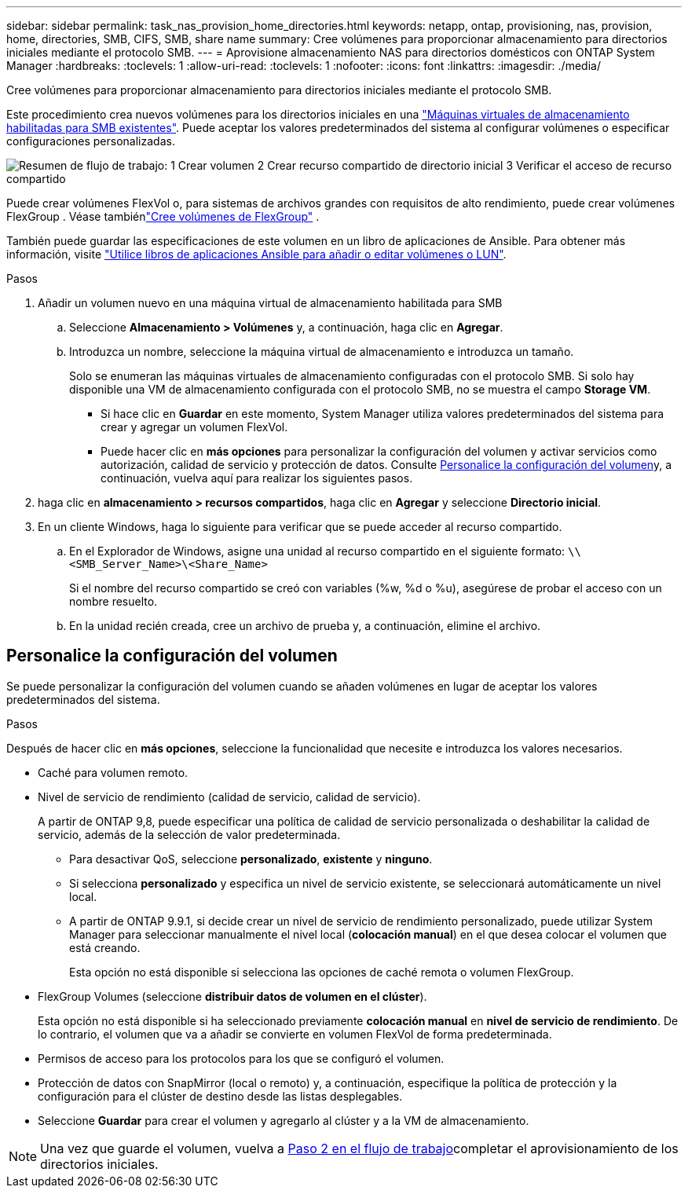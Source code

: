---
sidebar: sidebar 
permalink: task_nas_provision_home_directories.html 
keywords: netapp, ontap, provisioning, nas, provision, home, directories, SMB, CIFS, SMB, share name 
summary: Cree volúmenes para proporcionar almacenamiento para directorios iniciales mediante el protocolo SMB. 
---
= Aprovisione almacenamiento NAS para directorios domésticos con ONTAP System Manager
:hardbreaks:
:toclevels: 1
:allow-uri-read: 
:toclevels: 1
:nofooter: 
:icons: font
:linkattrs: 
:imagesdir: ./media/


[role="lead"]
Cree volúmenes para proporcionar almacenamiento para directorios iniciales mediante el protocolo SMB.

Este procedimiento crea nuevos volúmenes para los directorios iniciales en una link:task_nas_enable_windows_smb.html["Máquinas virtuales de almacenamiento habilitadas para SMB existentes"]. Puede aceptar los valores predeterminados del sistema al configurar volúmenes o especificar configuraciones personalizadas.

image:workflow_nas_provision_home_directories.gif["Resumen de flujo de trabajo: 1 Crear volumen 2 Crear recurso compartido de directorio inicial 3 Verificar el acceso de recurso compartido"]

Puede crear volúmenes FlexVol o, para sistemas de archivos grandes con requisitos de alto rendimiento, puede crear volúmenes FlexGroup . Véase tambiénlink:./flexgroup/create-task.html["Cree volúmenes de FlexGroup"] .

También puede guardar las especificaciones de este volumen en un libro de aplicaciones de Ansible. Para obtener más información, visite link:task_admin_use_ansible_playbooks_add_edit_volumes_luns.html["Utilice libros de aplicaciones Ansible para añadir o editar volúmenes o LUN"].

.Pasos
. Añadir un volumen nuevo en una máquina virtual de almacenamiento habilitada para SMB
+
.. Seleccione *Almacenamiento > Volúmenes* y, a continuación, haga clic en *Agregar*.
.. Introduzca un nombre, seleccione la máquina virtual de almacenamiento e introduzca un tamaño.
+
Solo se enumeran las máquinas virtuales de almacenamiento configuradas con el protocolo SMB. Si solo hay disponible una VM de almacenamiento configurada con el protocolo SMB, no se muestra el campo *Storage VM*.

+
*** Si hace clic en *Guardar* en este momento, System Manager utiliza valores predeterminados del sistema para crear y agregar un volumen FlexVol.
*** Puede hacer clic en *más opciones* para personalizar la configuración del volumen y activar servicios como autorización, calidad de servicio y protección de datos. Consulte <<Personalice la configuración del volumen>>y, a continuación, vuelva aquí para realizar los siguientes pasos.




. [[step2,Paso 2 en el flujo de trabajo]] haga clic en *almacenamiento > recursos compartidos*, haga clic en *Agregar* y seleccione *Directorio inicial*.
. En un cliente Windows, haga lo siguiente para verificar que se puede acceder al recurso compartido.
+
.. En el Explorador de Windows, asigne una unidad al recurso compartido en el siguiente formato: `\\<SMB_Server_Name>\<Share_Name>`
+
Si el nombre del recurso compartido se creó con variables (%w, %d o %u), asegúrese de probar el acceso con un nombre resuelto.

.. En la unidad recién creada, cree un archivo de prueba y, a continuación, elimine el archivo.






== Personalice la configuración del volumen

Se puede personalizar la configuración del volumen cuando se añaden volúmenes en lugar de aceptar los valores predeterminados del sistema.

.Pasos
Después de hacer clic en *más opciones*, seleccione la funcionalidad que necesite e introduzca los valores necesarios.

* Caché para volumen remoto.
* Nivel de servicio de rendimiento (calidad de servicio, calidad de servicio).
+
A partir de ONTAP 9,8, puede especificar una política de calidad de servicio personalizada o deshabilitar la calidad de servicio, además de la selección de valor predeterminada.

+
** Para desactivar QoS, seleccione *personalizado*, *existente* y *ninguno*.
** Si selecciona *personalizado* y especifica un nivel de servicio existente, se seleccionará automáticamente un nivel local.
** A partir de ONTAP 9.9.1, si decide crear un nivel de servicio de rendimiento personalizado, puede utilizar System Manager para seleccionar manualmente el nivel local (*colocación manual*) en el que desea colocar el volumen que está creando.
+
Esta opción no está disponible si selecciona las opciones de caché remota o volumen FlexGroup.



* FlexGroup Volumes (seleccione *distribuir datos de volumen en el clúster*).
+
Esta opción no está disponible si ha seleccionado previamente *colocación manual* en *nivel de servicio de rendimiento*. De lo contrario, el volumen que va a añadir se convierte en volumen FlexVol de forma predeterminada.

* Permisos de acceso para los protocolos para los que se configuró el volumen.
* Protección de datos con SnapMirror (local o remoto) y, a continuación, especifique la política de protección y la configuración para el clúster de destino desde las listas desplegables.
* Seleccione *Guardar* para crear el volumen y agregarlo al clúster y a la VM de almacenamiento.



NOTE: Una vez que guarde el volumen, vuelva a <<step2>>completar el aprovisionamiento de los directorios iniciales.
